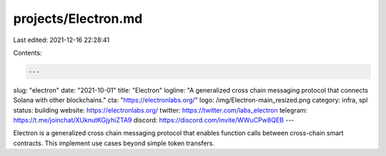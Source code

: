 projects/Electron.md
====================

Last edited: 2021-12-16 22:28:41

Contents:

.. code-block:: md

    ---
slug: "electron"
date: "2021-10-01"
title: "Electron"
logline: "A generalized cross chain messaging protocol that connects Solana with other blockchains."
cta: "https://electronlabs.org/"
logo: /img/Electron-main_resized.png
category: infra, spl
status: building
website: https://electronlabs.org/
twitter: https://twitter.com/labs_electron
telegram: https://t.me/joinchat/XUknutKGjyhiZTA9
discord: https://discord.com/invite/WWuCPw8QEB
---

Electron is a generalized cross chain messaging protocol that enables function calls between cross-chain smart contracts. This implement use cases beyond simple token transfers.


